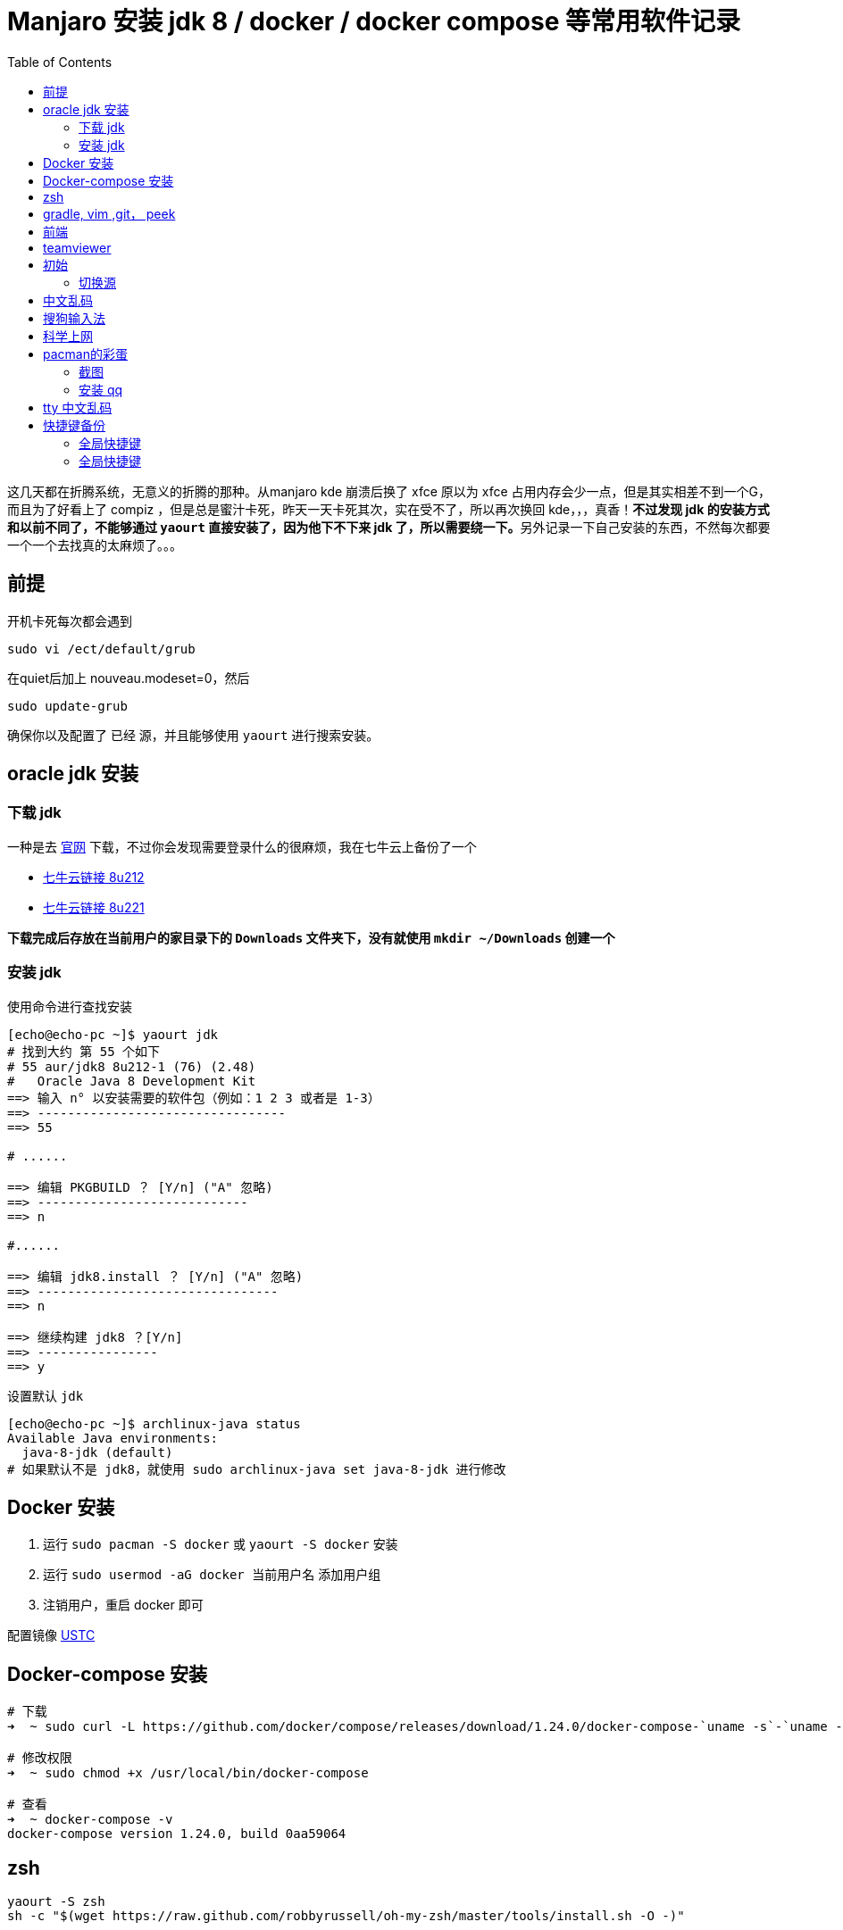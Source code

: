 = Manjaro 安装 jdk 8 / docker / docker compose 等常用软件记录
:page-description: Manjaro 安装 jdk 8 / docker / docker compose 等常用软件记录
:page-category: linux
:page-image: https://img.hacpai.com/bing/20171227.jpg?imageView2/1/w/960/h/540/interlace/1/q/100
:page-href: /articles/2019/06/20/1561008381459.html
:page-created: 1561008381605
:page-modified: 1571842365332
:toc:

这几天都在折腾系统，无意义的折腾的那种。从manjaro kde 崩溃后换了 xfce
原以为 xfce 占用内存会少一点，但是其实相差不到一个G，而且为了好看上了
compiz ，但是总是蜜汁卡死，昨天一天卡死其次，实在受不了，所以再次换回
kde，，，真香！**不过发现 jdk 的安装方式和以前不同了，不能够通过
`yaourt` 直接安装了，因为他下不下来 jdk
了，所以需要绕一下。**另外记录一下自己安装的东西，不然每次都要一个一个去找真的太麻烦了。。。

== 前提

开机卡死每次都会遇到

....
sudo vi /ect/default/grub
....

在quiet后加上 nouveau.modeset=0，然后

....
sudo update-grub
....

确保你以及配置了 已经 源，并且能够使用 `yaourt` 进行搜索安装。

== oracle jdk 安装

=== 下载 jdk

一种是去 https://www.oracle.com/technetwork/java/javase/downloads/[官网]
下载，不过你会发现需要登录什么的很麻烦，我在七牛云上备份了一个

* http://downloads.echocow.cn/jdk-8u212-linux-x64.tar.gz[七牛云链接
8u212]
* http://downloads.echocow.cn/jdk-8u221-linux-x64.tar.gz[七牛云链接
8u221]

*下载完成后存放在当前用户的家目录下的 `Downloads` 文件夹下，没有就使用
`mkdir ~/Downloads` 创建一个*

=== 安装 jdk

使用命令进行查找安装

[source,bash]
....
[echo@echo-pc ~]$ yaourt jdk
# 找到大约 第 55 个如下
# 55 aur/jdk8 8u212-1 (76) (2.48)
#   Oracle Java 8 Development Kit
==> 输入 n° 以安装需要的软件包（例如：1 2 3 或者是 1-3）
==> ---------------------------------
==> 55

# ......

==> 编辑 PKGBUILD ？ [Y/n] ("A" 忽略)
==> ----------------------------
==> n

#......

==> 编辑 jdk8.install ？ [Y/n] ("A" 忽略)
==> --------------------------------
==> n

==> 继续构建 jdk8 ？[Y/n]
==> ----------------
==> y
....

设置默认 `jdk`

[source,bash]
....
[echo@echo-pc ~]$ archlinux-java status
Available Java environments:
  java-8-jdk (default)
# 如果默认不是 jdk8，就使用 sudo archlinux-java set java-8-jdk 进行修改
....

== Docker 安装

[arabic]
. 运行 `sudo pacman -S docker` 或 `yaourt -S docker` 安装
. 运行 `sudo usermod -aG docker 当前用户名` 添加用户组
. 注销用户，重启 docker 即可

配置镜像 https://lug.ustc.edu.cn/wiki/mirrors/help/docker[USTC]

== Docker-compose 安装

[source,bash]
....
# 下载
➜  ~ sudo curl -L https://github.com/docker/compose/releases/download/1.24.0/docker-compose-`uname -s`-`uname -m` -o /usr/local/bin/docker-compose

# 修改权限
➜  ~ sudo chmod +x /usr/local/bin/docker-compose

# 查看
➜  ~ docker-compose -v
docker-compose version 1.24.0, build 0aa59064
....

== zsh

[source,bash]
....
yaourt -S zsh
sh -c "$(wget https://raw.github.com/robbyrussell/oh-my-zsh/master/tools/install.sh -O -)"
....

== gradle, vim ,git， peek

[source,bash]
....
yaourt -S gradle vim git  peek
....

== 前端

[source,bash]
....
yaourt -S nodejs npm  yarn npm-check-updates ts-node
....

== teamviewer

[source,bash]
....
yaourt -S teamviewer
teamviewer --daemon start
teamviewer --daemon enable
....

====
2019.10.1 更新
====

'''''

这段时间不停的重装系统，自己记录得还是太少啦，下面全部写一下吧，免得以后麻烦死人啦=-=

== 初始

=== 切换源

[source,bash]
....
sudo pacman-mirrors -i -c China -m rank
....

修改/etc/pacman.conf文件 在文件后添加如下语句

[source,bash]
....
[archlinuxcn]
SigLevel = Optional TrustedOnly
Server = https://mirrors.ustc.edu.cn/archlinuxcn/$arch
....

导入GPG Key

[source,bash]
....
sudo pacman -Syyu && sudo pacman -S archlinuxcn-keyring
....

等很久很久…

== 中文乱码

manjaro 18 在更新后会出现中文字体缺失得情况，需要手动安装一下中文字体

[source,bash]
....
sudo pacman -S wqy-bitmapfont
sudo pacman -S wqy-microhei
sudo pacman -S wqy-zenhei
....

三种字体总有一种可以使用

== 搜狗输入法

[source,bash]
....
sudo pacman -S fcitx-sogoupinyin fcitx-im fcitx-configtool # 图形化的配置工具
....

安装完毕还不可以使用，需要进行如下配置：

[source,bash]
....
vim ~/.xprofile
....

添加如下语句

[source,bash]
....
export GTK_IM_MODULE=fcitx
export QT_IM_MODULE=fcitx
export XMODIFIERS="@im=fcitx"
....

配置完毕之后，可以使用可视化界面调节输入法的设置

[source,bash]
....
fcitx-configtool
....

注销后就可以使用啦

== 科学上网

[source,bash]
....
yaourt -S shadowsocks-qt5 electron-ssr
....

== pacman的彩蛋

1. 打开 `/etc/pacman.conf` 文件。
2. 在 `# Misc options` 部分，去掉  `Color` 前的 `#` 。
3. 添加一行 `ILoveCandy`。
4. 这样在使用 `pacman` 安装软件的时候，可以看到一个吃豆人233，因为pacman本身就是吃豆人的意思

=== 截图

除了上面说到得 peek 可以截图以外，深度截图工具很不错。

[source,bash]
....
sudo pacman -S deepin-screenshot
....

=== 安装 qq

`pacman -S deepin.com.qq.office` 或 `pacman -S deepin.com.qq.im`

一个是qq，一个是tim，

如果无法启动

[arabic]
. `yaourt -S gnome-settings-daemon`
. 然后运行 `/usr/lib/gsd-xsettings`，或者后台运行
`nohup /usr/lib/gsd-xsettings > /dev/null 2>&1 &`
. 启动qq/tim
. 通过 `sudo ln /usr/lib/gsd-xsettings ~/.config/autostart-scripts/gsd-xsettings`
添加开机自启

'''''

2019-10-7 更新

== tty 中文乱码

manjaro 的 tty 无法显示中文，一般下载东西的时候我会选择挂在 tty
上下载而不是进桌面环境。找了 Fbterm 来显示中文，值得一提的是，Fbterm
已经停止维护，目前 aur 上面的是来自于 git
上的，测试后目前可用，不过无法使用其配套的输入法支持 fcitx-fbterm 了。

[arabic]
. `yaourt fbterm` 直接安装
. `sudo gpasswd -a 用户名 video` 添加用户到指定组
. `fbterm` 命令直接运行即可

可以修改 `~/.fbtermrc` 进行自定义字体和大小配置，在运行第一次`fbterm`
命令后会自动生成这个文件。可以设置颜色，大小等，例如我的部分配置

[source,bash]
....
font-names=wqy-microhei
font-size=18
....

'''''

2019-10-23 更新

== 快捷键备份

自己的一些自定义快捷键

* http://downloads.echocow.cn/manjaro/%E5%BF%AB%E6%8D%B7%E9%94%AE%E5%A4%87%E4%BB%BD[全局快捷键]
* http://downloads.echocow.cn/manjaro/%E8%87%AA%E5%AE%9A%E4%B9%89%E5%BF%AB%E6%8D%B7%E9%94%AE%E5%A4%87%E4%BB%BD[自定义快捷键]

快捷键沿用了部分 i3
的快捷键习惯，感觉还是挺顺手的。有些快捷键也挺好玩的，不过有些需要注意

* `META` 键就是我们说的 `WIN` 键，如图
image:https://resources.echocow.cn/file/2019/10/5/jianpan.png[META]
* 数字键盘分为两种，一种就是普通的数字键盘，一种是小键盘，如图
image:https://resources.echocow.cn/file/2019/10/5/%E6%B7%B1%E5%BA%A6%E6%88%AA%E5%9B%BE_%E9%80%89%E6%8B%A9%E5%8C%BA%E5%9F%9F_20191023224136.png[数字键盘]
在快捷键中 `NUM+5` 指的是小键盘上的，不是普通数字键。例如 将窗口推至上侧
的快捷键是 `META+NUM+8`，其实就是两个键，`WIN+8`，此时 `8` 是小键盘的
`8`。
* 部分快捷键需要安装相关的应用

=== 全局快捷键

[cols=",,",options="header",]
|===
|动作 |快捷键 |常用等级
|deepin 截图 |`CTRL+ALT+D` |★★★★★
|打开命令行 |`META+ENTER` |★★★★★
|打开/缩回 Yakuake |`F10` |★★★★★
|运行命令 |`ALT+空格` |★★★★★
|用剪贴板内容运行命令 |`ALT+SHIFT+F2` |★★
|遍历窗口 |`ALT+TAB` |★★★★★
|遍历窗口(反向) |`ALT+TAB+BACKTAB` |★
|遍历当前应用程序窗口 |`ALT+～` |★★★★
|遍历当前应用程序窗口(反向) |`ALT+～` |★
|窗口操作菜单 |`ALT+F3` |★★★★
|窗口到桌面 1 |`META+SHIFT+F1` |★★★★
|窗口到桌面 2 |`META+SHIFT+F2` |★★★★
|窗口到桌面 3 |`META+SHIFT+F3` |★★★★
|窗口到桌面 4 |`META+SHIFT+F4` |★★★★
|窗口上移一个桌面 |`META+SHIFT+↑` |★★★
|窗口下移一个桌面 |`META+SHIFT+↓` |★★★
|窗口左移一个桌面 |`META+SHIFT+←` |★★★
|窗口右移一个桌面 |`META+SHIFT+→` |★★★
|放大 |`META+=` |★★★★☆
|缩小 |`META+-` |★★★★☆
|更改窗口大小 |`META+SHIFT+S` |★★★★
|挂起混成器 |`ALT+SHIFT+F12` |禁特效
|关闭窗口 |`META+SHIFT+Q` |★★★★★
|激活请求注意的窗口 |`CTRL+ALT+X` |★★★★★
|将窗口放到全部桌面 |`META+SHIFT+A` |★★★
|将窗口放至全屏 |`META+NUM+5` |★★★
|将窗口快速铺至上方 |`META+↑` |★★★★☆
|将窗口快速铺至下方 |`META+↓` |★★★★☆
|将窗口快速铺至左方 |`META+←` |★★★★☆
|将窗口快速铺至右方 |`META+→` |★★★★☆
|将窗口快速铺至右上方 |`META+NUM+9` |★★★★
|将窗口快速铺至右下方 |`META+NUM+3` |★★★★
|将窗口快速铺至左上方 |`META+NUM+7` |★★★★
|将窗口快速铺至左下方 |`META+NUM+1` |★★★★
|将窗口水平扩展 |`META+NUM++` |☆
|将窗口水平收缩 |`META+NUM+-` |☆
|将窗口推至上侧 |`META+NUM+8` |★★
|将窗口推至下侧 |`META+NUM+2` |★★
|将窗口推至左侧 |`META+NUM+4` |★★
|将窗口推至右侧 |`META+NUM+6` |★★
|切换当前窗口分类 |`CTRL+F7` |☆
|切换到上方的窗口 |`META+ALT+↑` |★★★☆
|切换到下方的窗口 |`META+ALT+↓` |★★★☆
|切换到左方的窗口 |`META+ALT+←` |★★★☆
|切换到右方的窗口 |`META+ALT+→` |★★★☆
|切换到上面的桌面 |`META+CTRL+↑` |★★★★☆
|切换到下面的桌面 |`META+CTRL+↓` |★★★★☆
|切换到左面的桌面 |`META+CTRL+←` |★★★★☆
|切换到右面的桌面 |`META+CTRL+→` |★★★★☆
|切换到桌面 1 |`CTRL+F1` |★★★★★
|切换到桌面 2 |`CTRL+F2` |★★★★★
|切换到桌面 3 |`CTRL+F3` |★★★★★
|切换到桌面 4 |`CTRL+F4` |★★★★★
|切换鼠标点击效果 |`META+SHIFT+8` |★★★
|切换显示窗口(对当前桌面) |`CTRL+F9` |★
|切换显示窗口(对全部桌面) |`CTRL+F10` |★
|清除全部鼠标标记 |`META+SHIFT+F11` |★★★★
|清除上一个鼠标标记 |`META+SHIFT+F12` |★★★★
|杀死窗口 |`CTRL+ALT+ESC` |★★★★
|设置窗口快捷键 |`META+SHIFT+K` |★★★★
|显示桌面网格 |`CTRL+F8` |★★★☆
|移动窗口 |`META+SHIFT+M` |★★★★☆
|移动鼠标到焦点 |`META+F5` |★★
|移动鼠标到中央 |`META+F6` |★★
|桌面立方 |`META+F10` |★★★★★
|桌面球体 |`META+F11` |★★★
|桌面圆柱 |`META+F12` |★★★
|最大化窗口 |`META+PgUp` |★★★★
|最小化窗口 |`META+PgDown` |★★★★
|===

=== 全局快捷键

[cols=",,",options="header",]
|===
|动作 |快捷键 |常用等级
|TIM 截图 |`CTRL+ALT+A` |★★★★★
|TIM 提取命令 |`CTRL+ALT+Z` |★★★★★
|===

